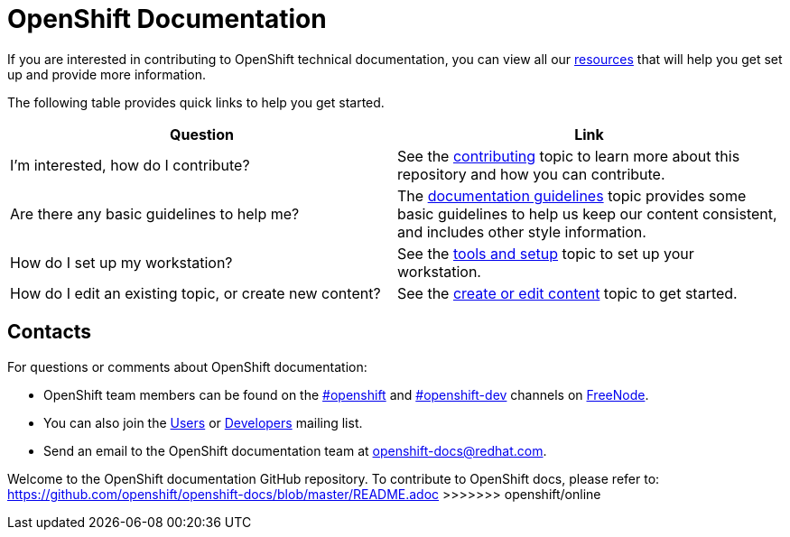 = OpenShift Documentation

If you are interested in contributing to OpenShift technical documentation, you can view all our xref:contributing_to_docs/contributing.adoc#contributing-to-docs-contributing[resources] that will help you get set up and provide more information.


The following table provides quick links to help you get started.

[options="header"]
|===

|Question |Link

|I'm interested, how do I contribute?
|See the xref:contributing_to_docs/contributing.adoc#contributing-to-docs-contributing[contributing] topic to learn more about this repository and how you can contribute.

|Are there any basic guidelines to help me?
|The xref:contributing_to_docs/doc_guidelines.adoc#contributing-to-docs-doc-guidelines[documentation guidelines] topic provides some basic guidelines to help us keep our content consistent, and includes other style information.

|How do I set up my workstation?
|See the xref:contributing_to_docs/tools_and_setup.adoc#contributing-to-docs-tools-and-setup[tools and setup] topic to set up your workstation.

|How do I edit an existing topic, or create new content?
|See the xref:contributing_to_docs/create_or_edit_content.adoc#contributing-to-docs-create-or-edit-content[create or edit content] topic to get started.
|===

== Contacts

For questions or comments about OpenShift documentation:

* OpenShift team members can be found on the http://webchat.freenode.net/?randomnick=1&channels=openshift&uio=d4[#openshift] and http://webchat.freenode.net/?randomnick=1&channels=openshift-dev&uio=d4[#openshift-dev] channels on http://www.freenode.net/[FreeNode].
* You can also join the http://lists.openshift.redhat.com/openshiftmm/listinfo/users[Users] or http://lists.openshift.redhat.com/openshiftmm/listinfo/dev[Developers] mailing list.
* Send an email to the OpenShift documentation team at openshift-docs@redhat.com.
=======
Welcome to the OpenShift documentation GitHub repository. To contribute to OpenShift docs, please refer to: https://github.com/openshift/openshift-docs/blob/master/README.adoc
>>>>>>> openshift/online
